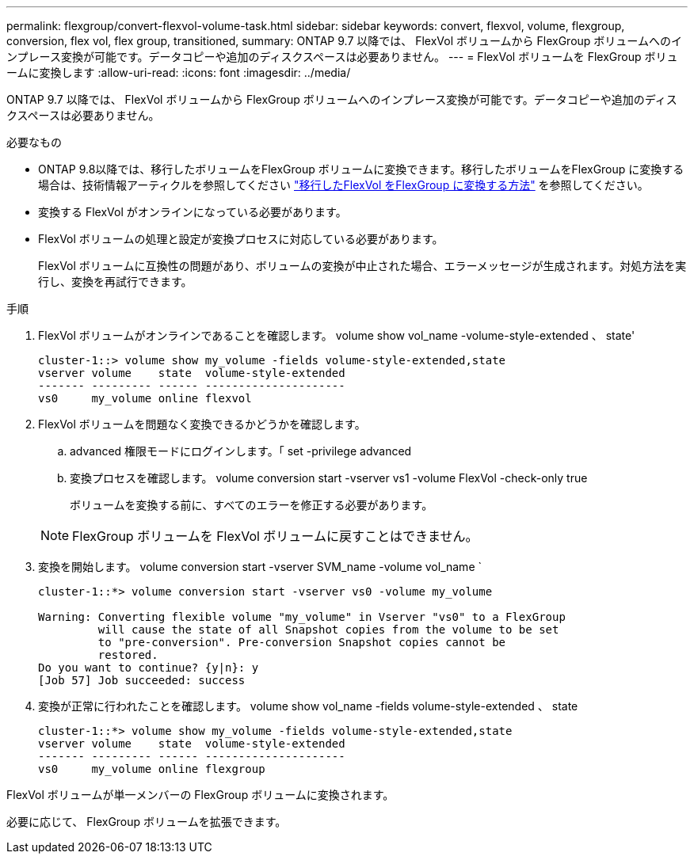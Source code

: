 ---
permalink: flexgroup/convert-flexvol-volume-task.html 
sidebar: sidebar 
keywords: convert, flexvol, volume, flexgroup, conversion, flex vol, flex group, transitioned, 
summary: ONTAP 9.7 以降では、 FlexVol ボリュームから FlexGroup ボリュームへのインプレース変換が可能です。データコピーや追加のディスクスペースは必要ありません。 
---
= FlexVol ボリュームを FlexGroup ボリュームに変換します
:allow-uri-read: 
:icons: font
:imagesdir: ../media/


[role="lead"]
ONTAP 9.7 以降では、 FlexVol ボリュームから FlexGroup ボリュームへのインプレース変換が可能です。データコピーや追加のディスクスペースは必要ありません。

.必要なもの
* ONTAP 9.8以降では、移行したボリュームをFlexGroup ボリュームに変換できます。移行したボリュームをFlexGroup に変換する場合は、技術情報アーティクルを参照してください link:https://kb.netapp.com/Advice_and_Troubleshooting/Data_Storage_Software/ONTAP_OS/How_To_Convert_a_Transitioned_FlexVol_to_FlexGroup["移行したFlexVol をFlexGroup に変換する方法"] を参照してください。
* 変換する FlexVol がオンラインになっている必要があります。
* FlexVol ボリュームの処理と設定が変換プロセスに対応している必要があります。
+
FlexVol ボリュームに互換性の問題があり、ボリュームの変換が中止された場合、エラーメッセージが生成されます。対処方法を実行し、変換を再試行できます。



.手順
. FlexVol ボリュームがオンラインであることを確認します。 volume show vol_name -volume-style-extended 、 state'
+
[listing]
----
cluster-1::> volume show my_volume -fields volume-style-extended,state
vserver volume    state  volume-style-extended
------- --------- ------ ---------------------
vs0     my_volume online flexvol
----
. FlexVol ボリュームを問題なく変換できるかどうかを確認します。
+
.. advanced 権限モードにログインします。「 set -privilege advanced
.. 変換プロセスを確認します。 volume conversion start -vserver vs1 -volume FlexVol -check-only true
+
ボリュームを変換する前に、すべてのエラーを修正する必要があります。

+
[NOTE]
====
FlexGroup ボリュームを FlexVol ボリュームに戻すことはできません。

====


. 変換を開始します。 volume conversion start -vserver SVM_name -volume vol_name `
+
[listing]
----
cluster-1::*> volume conversion start -vserver vs0 -volume my_volume

Warning: Converting flexible volume "my_volume" in Vserver "vs0" to a FlexGroup
         will cause the state of all Snapshot copies from the volume to be set
         to "pre-conversion". Pre-conversion Snapshot copies cannot be
         restored.
Do you want to continue? {y|n}: y
[Job 57] Job succeeded: success
----
. 変換が正常に行われたことを確認します。 volume show vol_name -fields volume-style-extended 、 state
+
[listing]
----
cluster-1::*> volume show my_volume -fields volume-style-extended,state
vserver volume    state  volume-style-extended
------- --------- ------ ---------------------
vs0     my_volume online flexgroup
----


FlexVol ボリュームが単一メンバーの FlexGroup ボリュームに変換されます。

必要に応じて、 FlexGroup ボリュームを拡張できます。
